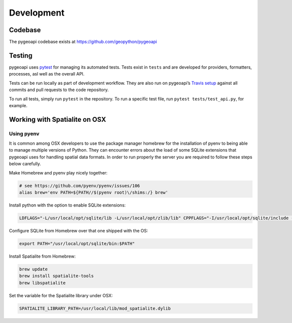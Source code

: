 .. _developmenrt:

Development
===========

Codebase
--------

The pygeoapi codebase exists at https://github.com/geopython/pygeoapi


Testing
-------

pygeoapi uses `pytest <https://docs.pytest.org>`_ for managing its automated tests.  Tests
exist in ``tests`` and are developed for providers, formatters, processes, asl well as the
overall API.

Tests can be run locally as part of development workflow.  They are also run on pygeoapi’s
`Travis setup`_ against all commits and pull requests to the code repository.

To run all tests, simply run ``pytest`` in the repository.  To run a specific test file,
run ``pytest tests/test_api.py``, for example.


Working with Spatialite on OSX
------------------------------

Using pyenv
^^^^^^^^^^^

It is common among OSX developers to use the package manager homebrew for the installation of pyenv to being able to manage multiple versions of Python.
They can encounter errors about the load of some SQLite extensions that pygeoapi uses for handling spatial data formats. In order to run properly the server
you are required to follow these steps below carefully.

Make Homebrew and pyenv play nicely together:

.. code-block:: bash

   # see https://github.com/pyenv/pyenv/issues/106
   alias brew='env PATH=${PATH//$(pyenv root)\/shims:/} brew'


Install python with the option to enable SQLite extensions:

.. code-block:: bash

   LDFLAGS="-L/usr/local/opt/sqlite/lib -L/usr/local/opt/zlib/lib" CPPFLAGS="-I/usr/local/opt/sqlite/include -I/usr/local/opt/zlib/include" PYTHON_CONFIGURE_OPTS="--enable-loadable-sqlite-extensions" pyenv install 3.7.6

Configure SQLite from Homebrew over that one shipped with the OS:

.. code-block:: bash

   export PATH="/usr/local/opt/sqlite/bin:$PATH"

Install Spatialite from Homebrew:

.. code-block:: bash

   brew update
   brew install spatialite-tools
   brew libspatialite

Set the variable for the Spatialite library under OSX:

.. code-block:: bash

   SPATIALITE_LIBRARY_PATH=/usr/local/lib/mod_spatialite.dylib


.. _`Travis setup`: https://github.com/geopython/pygeoapi/blob/master/.travis.yml
